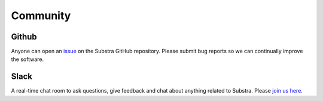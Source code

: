 Community
=========

.. _community:

Github
^^^^^^
Anyone can open an `issue <https://github.com/Substra/substra/issues>`_ on the Substra GitHub repository. Please submit bug reports so we can continually improve the software.

Slack
^^^^^
A real-time chat room to ask questions, give feedback and chat about anything related to Substra. Please `join us here <https://join.slack.com/t/substra-workspace/shared_invite/zt-1fqnk0nw6-xoPwuLJ8dAPXThfyldX8yA>`_.